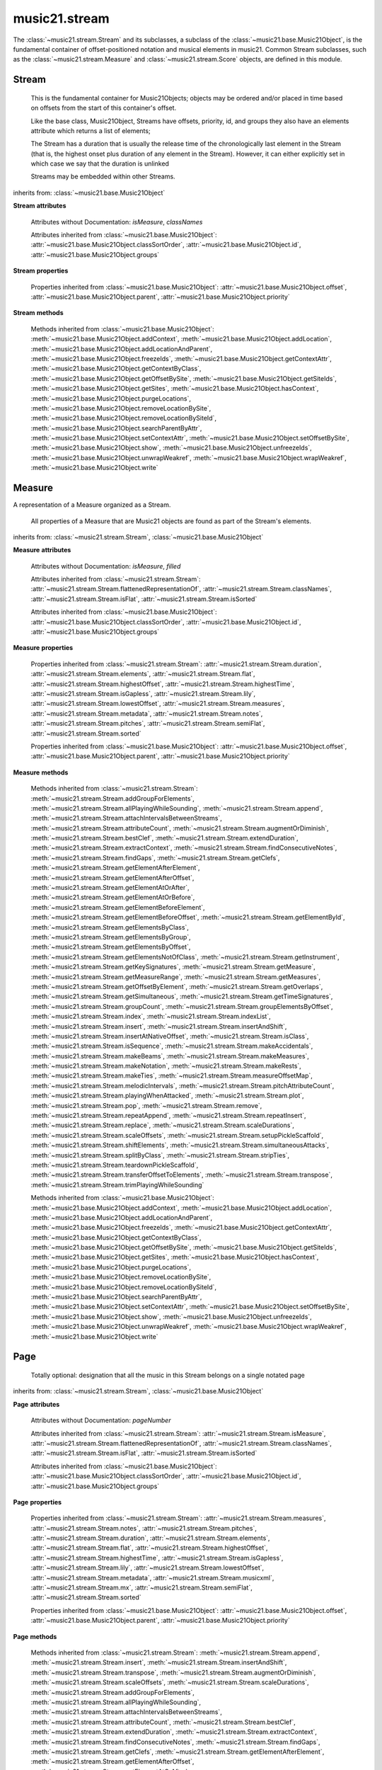.. _moduleStream:

music21.stream
==============

.. WARNING: DO NOT EDIT THIS FILE: AUTOMATICALLY GENERATED

.. module:: music21.stream

The :class:`~music21.stream.Stream` and its subclasses, a subclass of the :class:`~music21.base.Music21Object`, is the fundamental container of offset-positioned notation and musical elements in music21. Common Stream subclasses, such as the :class:`~music21.stream.Measure` and :class:`~music21.stream.Score` objects, are defined in this module. 
 
 


Stream
------

.. class:: Stream(givenElements=None)

    
     This is the fundamental container for Music21Objects; objects may be ordered and/or placed in time based on offsets from the start of this container's offset. 
     
     Like the base class, Music21Object, Streams have offsets, priority, id, and groups
     they also have an elements attribute which returns a list of elements; 
     
     The Stream has a duration that is usually the 
     release time of the chronologically last element in the Stream (that is,
     the highest onset plus duration of any element in the Stream).
     However, it can either explicitly set in which case we say that the
     duration is unlinked
 
     Streams may be embedded within other Streams.
     
 

    
         
         
 

    inherits from: :class:`~music21.base.Music21Object`

    **Stream** **attributes**

        .. attribute:: flattenedRepresentationOf

            When this flat Stream is derived from another non-flat stream, a reference to the source Stream is stored here.
 

        .. attribute:: isFlat

            Boolean describing whether the Stream is flat.
 

        .. attribute:: isSorted

            Boolean describing whether the Stream is sorted or not.
 

        Attributes without Documentation: `isMeasure`, `classNames`

        Attributes inherited from :class:`~music21.base.Music21Object`: :attr:`~music21.base.Music21Object.classSortOrder`, :attr:`~music21.base.Music21Object.id`, :attr:`~music21.base.Music21Object.groups`

    **Stream** **properties**

        .. attribute:: measures

            Return all :class:`~music21.stream.Measure` objects in a Stream()
         
 

        .. attribute:: notes

            
         The notes property of a Stream returns a new Stream object
         that consists only of the notes (including 
         :class:`~music21.note.Note`, 
         :class:`~music21.chord.Chord`, 
         :class:`~music21.note.Rest`, etc.) found 
         in the stream.
 
         >>> from music21 import *
         >>> s1 = Stream()
         >>> k1 = key.KeySignature(0) # key of C
         >>> n1 = note.Note('B')
         >>> c1 = chord.Chord(['A', 'B-'])
         >>> s1.append([k1, n1, c1])
         >>> s1.show('text')
         {0.0} <music21.key.KeySignature of no sharps or flats>
         {0.0} <music21.note.Note B>
         {1.0} <music21.chord.Chord A B->
 
         >>> notes1 = s1.notes
         >>> notes1.show('text')
         {0.0} <music21.note.Note B>
         {1.0} <music21.chord.Chord A B->       
         
 

        .. attribute:: pitches

            
         Return all :class:`~music21.pitch.Pitch` objects found in any 
         element in the Stream as a Python List. Elements such as 
         Streams, and Chords will have their Pitch objects accumulated as 
         well. For that reason, a flat representation may not be required. 
 
         Pitch objects are returned in a List, not a Stream.  This usage
         differs from the notes property, but makes sense since Pitch
         objects are usually durationless.  (That's the main difference
         between them and notes)
 
         >>> from music21 import corpus
         >>> a = corpus.parseWork('bach/bwv324.xml')
         >>> voiceOnePitches = a[0].pitches
         >>> len(voiceOnePitches)
         25
         >>> voiceOnePitches[0:10]
         [B4, D5, B4, B4, B4, B4, C5, B4, A4, A4]
         
         Note that the pitches returned above are 
         objects, not text:
         
         >>> voiceOnePitches[0].octave
         4
         
         Since pitches are found from internal objects,
         flattening the stream is not required:
         
         >>> len(a.pitches)
         104
 
         Pitch objects are also retrieved when stored directly on a Stream.
 
         >>> from music21 import pitch
         >>> pitch1 = pitch.Pitch()
         >>> st1 = Stream()
         >>> st1.append(pitch1)
         >>> foundPitches = st1.pitches
         >>> len(foundPitches)
         1
         >>> foundPitches[0] is pitch1
         True
         
 

        .. attribute:: duration

            
         Returns the total duration of the Stream, from the beginning of the stream until the end of the final element.
         May be set independently by supplying a Duration object.
     
         >>> a = Stream()
         >>> q = note.QuarterNote()
         >>> a.repeatInsert(q, [0,1,2,3])
         >>> a.highestOffset
         3.0
         >>> a.highestTime
         4.0
         >>> a.duration.quarterLength
         4.0
         
         >>> # Advanced usage: overriding the duration
         >>> newDuration = duration.Duration("half")
         >>> newDuration.quarterLength
         2.0
     
         >>> a.duration = newDuration
         >>> a.duration.quarterLength
         2.0
         >>> a.highestTime # unchanged
         4.0
         
 

        .. attribute:: elements

            The low-level storage list of all Streams. Directly getting, setting, and manipulating this list is reserved for advanced usage. 
         
 

        .. attribute:: flat

            Return a new Stream that has all sub-container flattened within.
         
 

        .. attribute:: highestOffset

            Get start time of element with the highest offset in the Stream.
         Note the difference between this property and highestTime
         which gets the end time of the highestOffset
 
         >>> stream1 = Stream()
         >>> for offset in [0, 4, 8]:
         ...     n = note.WholeNote('G#')
         ...     stream1.insert(offset, n)
         >>> stream1.highestOffset
         8.0
         >>> stream1.highestTime
         12.0
         
 

        .. attribute:: highestTime

            
         Returns the maximum of all Element offsets plus their Duration 
         in quarter lengths. This value usually represents the last 
         "release" in the Stream.
 
         Stream.duration is usually equal to the highestTime 
         expressed as a Duration object, but it can be set separately 
         for advanced operations.
 
         Example insert a dotted quarter at positions 0, 1, 2, 3, 4:
 
         >>> n = note.Note('A-')
         >>> n.quarterLength = 3
         >>> p1 = Stream()
         >>> p1.repeatInsert(n, [0, 1, 2, 3, 4])
         >>> p1.highestTime # 4 + 3
         7.0
         
 

        .. attribute:: isGapless

            No documentation.
 

        .. attribute:: lily

            Returns the stream translated into Lilypond format.
 

        .. attribute:: lowestOffset

            
         Get the start time of the Element with the lowest offset in the Stream.        
 
         >>> stream1 = Stream()
         >>> for x in range(3,5):
         ...     n = note.Note('G#')
         ...     stream1.insert(x, n)
         ...
         >>> stream1.lowestOffset
         3.0
         
         If the Stream is empty, then the lowest offset is 0.0:
                 
         >>> stream2 = Stream()
         >>> stream2.lowestOffset
         0.0
 
         
 

        .. attribute:: metadata

            Get or set the :class:`~music21.metadata.Metadata` object found at offset zero for this Stream.
 
         >>> s = Stream()
         >>> s.metadata = metadata.Metadata()
         >>> s.metadata.composer = 'frank'
         >>> s.metadata.composer
         'frank'
         
 

        .. attribute:: musicxml

            Return a complete MusicXML reprsentatoin as a string. 
         
 

        .. attribute:: mx

            Create and return a musicxml Score object. 
 
         >>> n1 = note.Note()
         >>> measure1 = Measure()
         >>> measure1.insert(n1)
         >>> str1 = Stream()
         >>> str1.insert(measure1)
         >>> mxScore = str1.mx
         
 

        .. attribute:: semiFlat

            
         Returns a flat-like Stream representation. Stream sub-classed containers, such as Measure or Part, are retained in the output Stream, but positioned at their relative offset. 
         
 

        .. attribute:: sorted

            
         returns a new Stream where all the elements are sorted according to offset time, then
         priority, then classSortOrder (so that, for instance, a Clef at offset 0 appears before
         a Note at offset 0)
         
         if this stream is not flat, then only the highest elements are sorted.  To sort all,
         run myStream.flat.sorted
         
         For instance, here is an unsorted Stream
         
         >>> from music21 import *
         >>> s = stream.Stream()
         >>> s.insert(1, note.Note("D"))
         >>> s.insert(0, note.Note("C"))
         >>> s.show('text')
         {1.0} <music21.note.Note D>
         {0.0} <music21.note.Note C>
         
         But a sorted version of the Stream puts the C first:
         
         >>> s.sorted.show('text')
         {0.0} <music21.note.Note C>
         {1.0} <music21.note.Note D>
         
         While the original stream remains unsorted:
         
         >>> s.show('text')
         {1.0} <music21.note.Note D>
         {0.0} <music21.note.Note C>
         
 

        Properties inherited from :class:`~music21.base.Music21Object`: :attr:`~music21.base.Music21Object.offset`, :attr:`~music21.base.Music21Object.parent`, :attr:`~music21.base.Music21Object.priority`

    **Stream** **methods**

        .. method:: append(others)

            
         Add Music21Objects (including other Streams) to the Stream 
         (or multiple if passed a list)
         with offset equal to the highestTime (that is the latest "release" of an object), 
         that is, directly after the last element ends. 
 
         if the objects are not Music21Objects, they are wrapped in ElementWrappers
 
         runs fast for multiple addition and will preserve isSorted if True
 
         >>> a = Stream()
         >>> notes = []
         >>> for x in range(0,3):
         ...     n = note.Note('G#')
         ...     n.duration.quarterLength = 3
         ...     notes.append(n)
         >>> a.append(notes[0])
         >>> a.highestOffset, a.highestTime
         (0.0, 3.0)
         >>> a.append(notes[1])
         >>> a.highestOffset, a.highestTime
         (3.0, 6.0)
         >>> a.append(notes[2])
         >>> a.highestOffset, a.highestTime
         (6.0, 9.0)
         >>> notes2 = []
         >>> # since notes are not embedded in Elements here, their offset
         >>> # changes when added to a stream!
         >>> for x in range(0,3):
         ...     n = note.Note("A-")
         ...     n.duration.quarterLength = 3
         ...     n.offset = 0
         ...     notes2.append(n)                
         >>> a.append(notes2) # add em all again
         >>> a.highestOffset, a.highestTime
         (15.0, 18.0)
         >>> a.isSequence()
         True
         
         Add a note that already has an offset set -- does nothing different!
         >>> n3 = note.Note("B-")
         >>> n3.offset = 1
         >>> n3.duration.quarterLength = 3
         >>> a.append(n3)
         >>> a.highestOffset, a.highestTime
         (18.0, 21.0)
         >>> n3.getOffsetBySite(a)
         18.0
         
 

        .. method:: insert(offsetOrItemOrList, itemOrNone=None, ignoreSort=False)

            
         Inserts an item(s) at the given offset(s). 
 
         If `ignoreSort` is True then the inserting does not
         change whether the Stream is sorted or not (much faster if you're going to be inserting dozens
         of items that don't change the sort status)
         
         Has three forms: in the two argument form, inserts an element at the given offset:
         
         >>> st1 = Stream()
         >>> st1.insert(32, note.Note("B-"))
         >>> st1._getHighestOffset()
         32.0
         
         In the single argument form with an object, inserts the element at its stored offset:
         
         >>> n1 = note.Note("C#")
         >>> n1.offset = 30.0
         >>> st1 = Stream()
         >>> st1.insert(n1)
         >>> st2 = Stream()
         >>> st2.insert(40.0, n1)
         >>> n1.getOffsetBySite(st1)
         30.0
         
         In single argument form with a list, the list should contain pairs that alternate
         offsets and items; the method then, obviously, inserts the items
         at the specified offsets:
         
         >>> n1 = note.Note("G")
         >>> n2 = note.Note("F#")
         >>> st3 = Stream()
         >>> st3.insert([1.0, n1, 2.0, n2])
         >>> n1.getOffsetBySite(st3)
         1.0
         >>> n2.getOffsetBySite(st3)
         2.0
         >>> len(st3)
         2
 
 

        .. method:: insertAndShift(offsetOrItemOrList, itemOrNone=None)

            Insert an item at a specified or native offset, and shit any elements found in the Stream to start at the end of the added elements.
 
         This presently does not shift elements that have durations that extend into the lowest insert position.
 
         >>> st1 = Stream()
         >>> st1.insertAndShift(32, note.Note("B-"))
         >>> st1.highestOffset
         32.0
         >>> st1.insertAndShift(32, note.Note("B-"))
         >>> st1.highestOffset
         33.0
         
         In the single argument form with an object, inserts the element at its stored offset:
         
         >>> n1 = note.Note("C#")
         >>> n1.offset = 30.0
         >>> n2 = note.Note("C#")
         >>> n2.offset = 30.0
         >>> st1 = Stream()
         >>> st1.insertAndShift(n1)
         >>> st1.insertAndShift(n2) # should shift offset of n1
         >>> n1.getOffsetBySite(st1)
         31.0
         >>> n2.getOffsetBySite(st1)
         30.0
         >>> st2 = Stream()
         >>> st2.insertAndShift(40.0, n1)
         >>> st2.insertAndShift(40.0, n2)
         >>> n1.getOffsetBySite(st2)
         41.0        
 
         In single argument form with a list, the list should contain pairs that alternate
         offsets and items; the method then, obviously, inserts the items
         at the specified offsets:
         
         >>> n1 = note.Note("G")
         >>> n2 = note.Note("F#")
         >>> st3 = Stream()
         >>> st3.insertAndShift([1.0, n1, 2.0, n2])
         >>> n1.getOffsetBySite(st3)
         1.0
         >>> n2.getOffsetBySite(st3)
         2.0
         >>> len(st3)
         2
         
 

        .. method:: transpose(value, inPlace=False)

            Transpose all Pitches, Notes, and Chords in the 
         Stream by the 
         user-provided value. If the value is an integer, the 
         transposition is treated in half steps. If the value is 
         a string, any Interval string specification can be 
         provided.
 
         returns a new Stream by default, but if the
         optional "inPlace" key is set to True then
         it modifies pitches in place.
 
         >>> aInterval = interval.Interval('d5')
         
         >>> from music21 import corpus
         >>> aStream = corpus.parseWork('bach/bwv324.xml')
         >>> part = aStream[0]
         >>> aStream[0].pitches[:10]
         [B4, D5, B4, B4, B4, B4, C5, B4, A4, A4]
         >>> bStream = aStream[0].flat.transpose('d5')
         >>> bStream.pitches[:10]
         [F5, A-5, F5, F5, F5, F5, G-5, F5, E-5, E-5]
         >>> aStream[0].pitches[:10]
         [B4, D5, B4, B4, B4, B4, C5, B4, A4, A4]
         >>> cStream = bStream.flat.transpose('a4')
         >>> cStream.pitches[:10]
         [B5, D6, B5, B5, B5, B5, C6, B5, A5, A5]
         
         >>> cStream.flat.transpose(aInterval, inPlace=True)
         >>> cStream.pitches[:10]
         [F6, A-6, F6, F6, F6, F6, G-6, F6, E-6, E-6]
         
 

        .. method:: augmentOrDiminish(scalar, inPlace=False)

            Scale this Stream by a provided numerical scalar. A scalar of .5 is half the durations and relative offset positions; a scalar of 2 is twice the durations and relative offset positions.
     
         If `inPlace` is True, the alteration will be made to the calling object. Otherwise, a new Stream is returned. 
 
 
         >>> from music21 import *
         >>> s = stream.Stream()
         >>> n = note.Note()
         >>> s.repeatAppend(n, 10)
         >>> s.highestOffset, s.highestTime  
         (9.0, 10.0)
         >>> s1 = s.augmentOrDiminish(2)
         >>> s1.highestOffset, s1.highestTime
         (18.0, 20.0)
         >>> s1 = s.augmentOrDiminish(.5)
         >>> s1.highestOffset, s1.highestTime
         (4.5, 5.0)
         
 

        .. method:: scaleOffsets(scalar, anchorZero=lowest, anchorZeroRecurse=None, inPlace=True)

            Scale all offsets by a provided scalar. Durations are not altered. 
 
         To augment or diminish a Stream, see the :meth:`~music21.stream.Stream.augmentOrDiminish` method. 
 
         The `anchorZero` parameter determines if and/or where the zero offset is established for the set of offsets in this Stream before processing. Offsets are shifted to make either the lower or upper values the new zero; then offsets are scaled; then the shifts are removed. Accepted values are None (no offset shifting), "lowest", or "highest". 
 
         The `anchorZeroRecurse` parameter determines the anchorZero for all embedded Streams, and Streams embedded within those Streams. If the lowest offset in an embedded Stream is non-zero, setting this value to None will a the space between the start of that Stream and the first element to be scaled. If the lowest offset in an embedded Stream is non-zero, setting this value to 'lowest' will not alter the space between the start of that Stream and the first element to be scaled. 
 
         To shift all the elements in a Stream, see the :meth:`~music21.stream.Stream.shiftElements` method. 
 
         >>> from music21 import note
         >>> n = note.Note()
         >>> n.quarterLength = 2
         >>> s = Stream()
         >>> s.repeatAppend(n, 20)
         
 

        .. method:: scaleDurations(scalar, inPlace=True)

            Scale all durations by a provided scalar. Offsets are not modified.
 
         To augment or diminish a Stream, see the :meth:`~music21.stream.Stream.augmentOrDiminish` method. 
 
         
 

        .. method:: addGroupForElements(group, classFilter=None)

            
         Add the group to the groups attribute of all elements.
         if classFilter is set then only those elements whose objects
         belong to a certain class (or for Streams which are themselves of
         a certain class) are set.
          
         >>> a = Stream()
         >>> a.repeatAppend(note.Note('A-'), 30)
         >>> a.repeatAppend(note.Rest(), 30)
         >>> a.addGroupForElements('flute')
         >>> a[0].groups 
         ['flute']
         >>> a.addGroupForElements('quietTime', note.Rest)
         >>> a[0].groups 
         ['flute']
         >>> a[50].groups
         ['flute', 'quietTime']
         >>> a[1].groups.append('quietTime') # set one note to it
         >>> a[1].step = "B"
         >>> b = a.getElementsByGroup('quietTime')
         >>> len(b)
         31
         >>> c = b.getElementsByClass(note.Note)
         >>> len(c)
         1
         >>> c[0].name
         'B-'
 
         
 

        .. method:: allPlayingWhileSounding(el, elStream=None, requireClass=False)

            Returns a new Stream of elements in this stream that sound at the same time as "el", an element presumably in another Stream.
         
         The offset of this new Stream is set to el's offset, while the offset of elements within the 
         Stream are adjusted relative to their position with respect to the start of el.  Thus, a note 
         that is sounding already when el begins would have a negative offset.  The duration of otherStream is forced
         to be the length of el -- thus a note sustained after el ends may have a release time beyond
         that of the duration of the Stream.
     
         as above, elStream is an optional Stream to look up el's offset in.
         
 
 

        .. method:: attachIntervalsBetweenStreams(cmpStream)

            For each element in self, creates an interval object in the element's
         editorial that is the interval between it and the element in cmpStream that
         is sounding at the moment the element in srcStream is attacked.
 

        .. method:: attributeCount(classFilterList, attrName=quarterLength)

            Return a dictionary of attribute usage for one or more classes provided in a the `classFilterList` list and having the attribute specified by `attrName`.
 
         >>> from music21 import corpus
         >>> a = corpus.parseWork('bach/bwv324.xml')
         >>> a[0].flat.attributeCount(note.Note, 'quarterLength')
         {1.0: 12, 2.0: 11, 4.0: 2}
         
 

        .. method:: bestClef(allowTreble8vb=False)

            Returns the clef that is the best fit for notes and chords found in thisStream.
 
         >>> a = Stream()
         >>> for x in range(30):
         ...    n = note.Note()
         ...    n.midi = random.choice(range(60,72))
         ...    a.insert(n)
         >>> b = a.bestClef()
         >>> b.line
         2
         >>> b.sign
         'G'
 
         >>> c = Stream()
         >>> for x in range(30):
         ...    n = note.Note()
         ...    n.midi = random.choice(range(35,55))
         ...    c.insert(n)
         >>> d = c.bestClef()
         >>> d.line
         4
         >>> d.sign
         'F'
         
 

        .. method:: extendDuration(objName, inPlace=True)

            Given a Stream and an object class name, go through the Stream 
         and find each instance of the desired object. The time between 
         adjacent objects is then assigned to the duration of each object. 
         The last duration of the last object is assigned to extend to the 
         end of the Stream.
 
         If `inPlace` is True, this is done in-place; if `inPlace` is 
         False, this returns a modified deep copy.
         
         >>> import music21.dynamics
         >>> stream1 = Stream()
         >>> n = note.QuarterNote()
         >>> n.duration.quarterLength
         1.0
         >>> stream1.repeatInsert(n, [0, 10, 20, 30, 40])
         >>> dyn = music21.dynamics.Dynamic('ff')
         >>> stream1.insert(15, dyn)
         >>> sort1 = stream1.sorted
         >>> sort1[-1].offset # offset of last element
         40.0
         >>> sort1.duration.quarterLength # total duration
         41.0
         >>> len(sort1)
         6
     
         >>> stream2 = sort1.flat.extendDuration(note.GeneralNote)
         >>> len(stream2)
         6
         >>> stream2[0].duration.quarterLength
         10.0
         >>> stream2[1].duration.quarterLength # all note durs are 10
         10.0
         >>> stream2[-1].duration.quarterLength # or extend to end of stream
         1.0
         >>> stream2.duration.quarterLength
         41.0
         >>> stream2[-1].offset
         40.0
 
 

        .. method:: extractContext(searchElement, before=4.0, after=4.0, maxBefore=None, maxAfter=None)

            Extracts elements around the given element within (before) quarter notes and (after) quarter notes (default 4), and returns a new Stream.
                 
         >>> from music21 import note
         >>> qn = note.QuarterNote()
         >>> qtrStream = Stream()
         >>> qtrStream.repeatInsert(qn, [0, 1, 2, 3, 4, 5])
         >>> hn = note.HalfNote()
         >>> hn.name = "B-"
         >>> qtrStream.append(hn)
         >>> qtrStream.repeatInsert(qn, [8, 9, 10, 11])
         >>> hnStream = qtrStream.extractContext(hn, 1.0, 1.0)
         >>> hnStream._reprText()
         '{5.0} <music21.note.Note C>\n{6.0} <music21.note.Note B->\n{8.0} <music21.note.Note C>'
 
 

        .. method:: findConsecutiveNotes(skipRests=False, skipChords=False, skipUnisons=False, skipOctaves=False, skipGaps=False, getOverlaps=False, noNone=False, **keywords)

            
         Returns a list of consecutive *pitched* Notes in a Stream.  A single "None" is placed in the list 
         at any point there is a discontinuity (such as if there is a rest between two pitches).
         
         
         How to determine consecutive pitches is a little tricky and there are many options.  
 
         skipUnison uses the midi-note value (.ps) to determine unisons, so enharmonic transitions (F# -> Gb) are
         also skipped if skipUnisons is true.  We believe that this is the most common usage.  However, because
         of this, you cannot completely be sure that the x.findConsecutiveNotes() - x.findConsecutiveNotes(skipUnisons = True)
         will give you the number of P1s in the piece, because there could be d2's in there as well.
                 
         See Test.testFindConsecutiveNotes() for usage details.
         
         
 

        .. method:: findGaps()

            
         returns either (1) a Stream containing Elements (that wrap the None object)
         whose offsets and durations are the length of gaps in the Stream
         or (2) None if there are no gaps.
         
         N.B. there may be gaps in the flattened representation of the stream
         but not in the unflattened.  Hence why "isSequence" calls self.flat.isGapless
         
 

        .. method:: getClefs(searchParent=True, searchContext=True)

            Collect all :class:`~music21.clef.Clef` objects in this Stream in a new Stream. Optionally search the parent stream and/or contexts. 
 
         If no Clef objects are defined, get a default using :meth:`~music21.stream.Stream.bestClef`
         
         >>> from music21 import clef
         >>> a = Stream()
         >>> b = clef.AltoClef()
         >>> a.insert(0, b)
         >>> a.repeatInsert(note.Note("C#"), range(10)) 
         >>> c = a.getClefs()
         >>> len(c) == 1
         True
         
 

        .. method:: getElementAfterElement(element, classList=None)

            given an element, get the next element.  If classList is specified, 
         check to make sure that the element is an instance of the class list
         
         >>> st1 = Stream()
         >>> n1 = note.Note()
         >>> n2 = note.Note()
         >>> r3 = note.Rest()
         >>> st1.append([n1, n2, r3])
         >>> t2 = st1.getElementAfterElement(n1)
         >>> t2 is n2
         True
         >>> t3 = st1.getElementAfterElement(t2)
         >>> t3 is r3
         True
         >>> t4 = st1.getElementAfterElement(t3)
         >>> t4
         
         >>> st1.getElementAfterElement("hi")
         Traceback (most recent call last):
         StreamException: ...
         >>> t5 = st1.getElementAfterElement(n1, [note.Rest])
         >>> t5 is r3
         True
         >>> t6 = st1.getElementAfterElement(n1, [note.Rest, note.Note])
         >>> t6 is n2
         True
         
 

        .. method:: getElementAfterOffset(offset, classList=None)

            Get element after a provided offset
 
 

        .. method:: getElementAtOrAfter(offset, classList=None)

            Given an offset, find the element at this offset, or with the offset
         greater than and nearest to.
 
 

        .. method:: getElementAtOrBefore(offset, classList=None)

            Given an offset, find the element at this offset, or with the offset
         less than and nearest to.
 
         Return one element or None if no elements are at or preceded by this 
         offset. 
 
         >>> a = Stream()
 
         >>> x = music21.Music21Object()
         >>> x.id = 'x'
         >>> y = music21.Music21Object()
         >>> y.id = 'y'
         >>> z = music21.Music21Object()
         >>> z.id = 'z'
 
         >>> a.insert(20, x)
         >>> a.insert(10, y)
         >>> a.insert( 0, z)
 
         >>> b = a.getElementAtOrBefore(21)
         >>> b.offset, b.id
         (20.0, 'x')
 
         >>> b = a.getElementAtOrBefore(19)
         >>> b.offset, b.id
         (10.0, 'y')
 
         >>> b = a.getElementAtOrBefore(0)
         >>> b.offset, b.id
         (0.0, 'z')
         >>> b = a.getElementAtOrBefore(0.1)
         >>> b.offset, b.id
         (0.0, 'z')
         >>> c = a.getElementAtOrBefore(0.1, [music21.Music21Object])
         >>> c.offset, c.id
         (0.0, 'z')
 
 
 

        .. method:: getElementBeforeElement(element, classList=None)

            given an element, get the element before
 
 

        .. method:: getElementBeforeOffset(offset, classList=None)

            Get element before a provided offset
 
 

        .. method:: getElementById(id, classFilter=None)

            Returns the first encountered element for a given id. Return None
         if no match
 
         >>> e = 'test'
         >>> a = Stream()
         >>> a.insert(0, music21.ElementWrapper(e))
         >>> a[0].id = 'green'
         >>> None == a.getElementById(3)
         True
         >>> a.getElementById('green').id
         'green'
         
 

        .. method:: getElementsByClass(classFilterList)

            Return a list of all Elements that match one or more classes in the `classFilterList`. A single class can be provided to the `classFilterList` parameter.
         
         >>> a = Stream()
         >>> a.repeatInsert(note.Rest(), range(10))
         >>> for x in range(4):
         ...     n = note.Note('G#')
         ...     n.offset = x * 3
         ...     a.insert(n)
         >>> found = a.getElementsByClass(note.Note)
         >>> len(found)
         4
         >>> found[0].pitch.accidental.name
         'sharp'
         >>> b = Stream()
         >>> b.repeatInsert(note.Rest(), range(15))
         >>> a.insert(b)
         >>> # here, it gets elements from within a stream
         >>> # this probably should not do this, as it is one layer lower
         >>> found = a.getElementsByClass(note.Rest)
         >>> len(found)
         10
         >>> found = a.flat.getElementsByClass(note.Rest)
         >>> len(found)
         25
         
 

        .. method:: getElementsByGroup(groupFilterList)

                    
         >>> from music21 import note
         >>> n1 = note.Note("C")
         >>> n1.groups.append('trombone')
         >>> n2 = note.Note("D")
         >>> n2.groups.append('trombone')
         >>> n2.groups.append('tuba')
         >>> n3 = note.Note("E")
         >>> n3.groups.append('tuba')
         >>> s1 = Stream()
         >>> s1.append(n1)
         >>> s1.append(n2)
         >>> s1.append(n3)
         >>> tboneSubStream = s1.getElementsByGroup("trombone")
         >>> for thisNote in tboneSubStream:
         ...     print(thisNote.name)
         C
         D
         >>> tubaSubStream = s1.getElementsByGroup("tuba")
         >>> for thisNote in tubaSubStream:
         ...     print(thisNote.name)
         D
         E
 
 

        .. method:: getElementsByOffset(offsetStart, offsetEnd=None, includeEndBoundary=True, mustFinishInSpan=False, mustBeginInSpan=True)

            Return a Stream of all Elements that are found at a certain offset or within a certain offset time range, specified as start and stop values.
 
         If mustFinishInSpan is True than an event that begins between offsetStart and offsetEnd but which ends after offsetEnd will not be included.  For instance, a half note at offset 2.0 will be found in.
 
         The includeEndBoundary option determines if an element begun just at offsetEnd should be included.  Setting includeEndBoundary to False at the same time as mustFinishInSpan is set to True is probably NOT what you ever want to do.
         
         Setting mustBeginInSpan to False is a good way of finding 
         
 
 

            .. image:: images/getElementsByOffset.* 
                :width: 600
 
         >>> st1 = Stream()
         >>> n0 = note.Note("C")
         >>> n0.duration.type = "half"
         >>> n0.offset = 0
         >>> st1.insert(n0)
         >>> n2 = note.Note("D")
         >>> n2.duration.type = "half"
         >>> n2.offset = 2
         >>> st1.insert(n2)
         >>> out1 = st1.getElementsByOffset(2)
         >>> len(out1)
         1
         >>> out1[0].step
         'D'
         >>> out2 = st1.getElementsByOffset(1, 3)
         >>> len(out2)
         1
         >>> out2[0].step
         'D'
         >>> out3 = st1.getElementsByOffset(1, 3, mustFinishInSpan = True)
         >>> len(out3)
         0
         >>> out4 = st1.getElementsByOffset(1, 2)
         >>> len(out4)
         1
         >>> out4[0].step
         'D'
         >>> out5 = st1.getElementsByOffset(1, 2, includeEndBoundary = False)
         >>> len(out5)
         0        
         >>> out6 = st1.getElementsByOffset(1, 2, includeEndBoundary = False, mustBeginInSpan = False)
         >>> len(out6)
         1
         >>> out6[0].step
         'C'
         >>> out7 = st1.getElementsByOffset(1, 3, mustBeginInSpan = False)
         >>> len(out7)
         2
         >>> [el.step for el in out7]
         ['C', 'D']
         >>> a = Stream()
         >>> n = note.Note('G')
         >>> n.quarterLength = .5
         >>> a.repeatInsert(n, range(8))
         >>> b = Stream()
         >>> b.repeatInsert(a, [0, 3, 6])
         >>> c = b.getElementsByOffset(2,6.9)
         >>> len(c)
         2
         >>> c = b.flat.getElementsByOffset(2,6.9)
         >>> len(c)
         10
         
 

        .. method:: getElementsNotOfClass(classFilterList)

            Return a list of all Elements that do not match the one or more classes in the `classFilterList`. A single class can be provided to the `classFilterList` parameter.
         
         >>> a = Stream()
         >>> a.repeatInsert(note.Rest(), range(10))
         >>> for x in range(4):
         ...     n = note.Note('G#')
         ...     n.offset = x * 3
         ...     a.insert(n)
         >>> found = a.getElementsNotOfClass(note.Note)
         >>> len(found)
         10
 
         >>> b = Stream()
         >>> b.repeatInsert(note.Rest(), range(15))
         >>> a.insert(b)
         >>> # here, it gets elements from within a stream
         >>> # this probably should not do this, as it is one layer lower
         >>> found = a.flat.getElementsNotOfClass(note.Rest)
         >>> len(found)
         4
         >>> found = a.flat.getElementsNotOfClass(note.Note)
         >>> len(found)
         25
         
 

        .. method:: getInstrument(searchParent=True)

            Search this stream or parent streams for :class:`~music21.instrument.Instrument` objects, otherwise 
         return a default
 
         >>> a = Stream()
         >>> b = a.getInstrument()
         
 

        .. method:: getKeySignatures(searchParent=True, searchContext=True)

            Collect all :class:`~music21.key.KeySignature` objects in this Stream in a new Stream. Optionally search the parent stream and/or contexts. 
 
         If no KeySignature objects are defined, returns an empty Stream 
         
         >>> from music21 import clef
         >>> a = Stream()
         >>> b = key.KeySignature(3)
         >>> a.insert(0, b)
         >>> a.repeatInsert(note.Note("C#"), range(10)) 
         >>> c = a.getKeySignatures()
         >>> len(c) == 1
         True
         
 

        .. method:: getMeasure(measureNumber, collect=[<class 'music21.clef.Clef'>, <class 'music21.meter.TimeSignature'>, <class 'music21.instrument.Instrument'>, <class 'music21.key.KeySignature'>])

            Given a measure number, return a single :class:`~music21.stream.Measure` object if the Measure number exists, otherwise return None.
 
         This method is distinguished from :meth:`~music21.stream.Stream.getMeasureRange` in that this method returns a single Measure object, not a Stream containing one or more Measure objects.
 
         >>> from music21 import corpus
         >>> a = corpus.parseWork('bach/bwv324.xml')
         >>> a[0].getMeasure(3)
         <music21.stream.Measure 3 offset=0.0>
         
 

        .. method:: getMeasureRange(numberStart, numberEnd, collect=[<class 'music21.clef.Clef'>, <class 'music21.meter.TimeSignature'>, <class 'music21.instrument.Instrument'>, <class 'music21.key.KeySignature'>])

            Get a region of Measures based on a start and end Measure number, were the boundary numbers are both included. That is, a request for measures 4 through 10 will return 7 Measures, numbers 4 through 10.
 
         Additionally, any number of associated classes can be gathered as well. Associated classes are the last found class relevant to this Stream or Part.  
 
         >>> from music21 import corpus
         >>> a = corpus.parseWork('bach/bwv324.xml')
         >>> b = a[0].getMeasureRange(4,6)
         >>> len(b)
         3
 
 

        .. method:: getMeasures()

            Return all :class:`~music21.stream.Measure` objects in a Stream()
         
 

        .. method:: getOffsetByElement(obj)

            Given an object, return the offset of that object in the context of
         this Stream. This method can be called on a flat representation to return the ultimate position of a nested structure. 
 
         >>> n1 = note.Note('A')
         >>> n2 = note.Note('B')
 
         >>> s1 = Stream()
         >>> s1.insert(10, n1)
         >>> s1.insert(100, n2)
 
         >>> s2 = Stream()
         >>> s2.insert(10, s1)
 
         >>> s2.flat.getOffsetBySite(n1) # this will not work
         Traceback (most recent call last):
         KeyError: ...
 
         >>> s2.flat.getOffsetByElement(n1)
         20.0
         >>> s2.flat.getOffsetByElement(n2)
         110.0
         
 

        .. method:: getOverlaps(includeDurationless=True, includeEndBoundary=False)

            
         Find any elements that overlap. Overlaping might include elements
         that have no duration but that are simultaneous. 
         Whether elements with None durations are included is determined by includeDurationless.
         
         CHRIS: What does this return? and how can someone use this?
         
         This example demonstrates end-joing overlaps: there are four quarter notes each
         following each other. Whether or not these count as overlaps
         is determined by the includeEndBoundary parameter. 
 
         >>> a = Stream()
         >>> for x in range(4):
         ...     n = note.Note('G#')
         ...     n.duration = duration.Duration('quarter')
         ...     n.offset = x * 1
         ...     a.insert(n)
         ...
         >>> d = a.getOverlaps(True, False) 
         >>> len(d)
         0
         >>> d = a.getOverlaps(True, True) # including coincident boundaries
         >>> len(d)
         1
         >>> len(d[0])
         4
         >>> a = Stream()
         >>> for x in [0,0,0,0,13,13,13]:
         ...     n = note.Note('G#')
         ...     n.duration = duration.Duration('half')
         ...     n.offset = x
         ...     a.insert(n)
         ...
         >>> d = a.getOverlaps() 
         >>> len(d[0])
         4
         >>> len(d[13])
         3
         >>> a = Stream()
         >>> for x in [0,0,0,0,3,3,3]:
         ...     n = note.Note('G#')
         ...     n.duration = duration.Duration('whole')
         ...     n.offset = x
         ...     a.insert(n)
         ...
         >>> # default is to not include coincident boundaries
         >>> d = a.getOverlaps() 
         >>> len(d[0])
         7
         
 

        .. method:: getSimultaneous(includeDurationless=True)

            Find and return any elements that start at the same time. 
         >>> stream1 = Stream()
         >>> for x in range(4):
         ...     n = note.Note('G#')
         ...     n.offset = x * 0
         ...     stream1.insert(n)
         ...
         >>> b = stream1.getSimultaneous()
         >>> len(b[0]) == 4
         True
         >>> stream2 = Stream()
         >>> for x in range(4):
         ...     n = note.Note('G#')
         ...     n.offset = x * 3
         ...     stream2.insert(n)
         ...
         >>> d = stream2.getSimultaneous()
         >>> len(d) == 0
         True
         
 

        .. method:: getTimeSignatures(searchContext=True, returnDefault=True, sortByCreationTime=True)

            Collect all :class:`~music21.meter.TimeSignature` objects in this stream.
         If no TimeSignature objects are defined, get a default
         
         >>> a = Stream()
         >>> b = meter.TimeSignature('3/4')
         >>> a.insert(b)
         >>> a.repeatInsert(note.Note("C#"), range(10)) 
         >>> c = a.getTimeSignatures()
         >>> len(c) == 1
         True
         
 

        .. method:: groupCount()

            Get a dictionary for each groupId and the count of instances.
 
         >>> a = Stream()
         >>> n = note.Note()
         >>> a.repeatAppend(n, 30)
         >>> a.addGroupForElements('P1')
         >>> a.groupCount()
         {'P1': 30}
         >>> a[12].groups.append('green')
         >>> a.groupCount()
         {'P1': 30, 'green': 1}
         
 

        .. method:: groupElementsByOffset(returnDict=False)

            
         returns a List of lists in which each entry in the
         main list is a list of elements occurring at the same time.
         list is ordered by offset (since we need to sort the list
         anyhow in order to group the elements), so there is
         no need to call stream.sorted before running this,
         but it can't hurt.
         
         it is DEFINITELY a feature that this method does not
         find elements within substreams that have the same
         absolute offset.  See Score.lily for how this is
         useful.  For the other behavior, call Stream.flat first.
         
 

        .. method:: index(obj)

            Return the first matched index for the specified object.
 
         >>> a = Stream()
         >>> fSharp = note.Note("F#")
         >>> a.repeatInsert(note.Note("A#"), range(10))
         >>> a.append(fSharp)
         >>> a.index(fSharp)
         10
         
 

        .. method:: indexList(obj, firstMatchOnly=False)

            Return a list of one or more index values where the supplied object is found on this Stream's `elements` list. 
 
         To just return the first matched index, set `firstMatchOnly` to True.
 
         No matches are found, an empty list is returned.
 
         >>> s = Stream()
         >>> n1 = note.Note('g')
         >>> n2 = note.Note('g#')
 
         >>> s.insert(0, n1)
         >>> s.insert(5, n2)
         >>> len(s)
         2
         >>> s.indexList(n1)
         [0]
         >>> s.indexList(n2)
         [1]
 
         
 

        .. method:: insertAtNativeOffset(item)

            Inserts an item at the offset that was defined before the item was inserted into a Stream.
 
         That is item.getOffsetBySite(None); in fact, the entire code is self.insert(item.getOffsetBySite(None), item)
 
         >>> n1 = note.Note("F-")
         >>> n1.offset = 20.0
         >>> stream1 = Stream()
         >>> stream1.append(n1)
         >>> n1.getOffsetBySite(stream1)
         0.0
         >>> n1.offset
         0.0
         >>> stream2 = Stream()
         >>> stream2.insertAtNativeOffset(n1)
         >>> stream2[0].offset
         20.0
         >>> n1.getOffsetBySite(stream2)
         20.0
         
 

        .. method:: isClass(className)

            Returns true if the Stream or Stream Subclass is a particular class or subclasses that class.
 
         Used by getElementsByClass in Stream
 
         >>> a = Stream()
         >>> a.isClass(note.Note)
         False
         >>> a.isClass(Stream)
         True
         >>> b = Measure()
         >>> b.isClass(Measure)
         True
         >>> b.isClass(Stream)
         True
         
 

        .. method:: isSequence(includeDurationless=True, includeEndBoundary=False)

            A stream is a sequence if it has no overlaps.
 
         >>> a = Stream()
         >>> for x in [0,0,0,0,3,3,3]:
         ...     n = note.Note('G#')
         ...     n.duration = duration.Duration('whole')
         ...     n.offset = x * 1
         ...     a.insert(n)
         ...
         >>> a.isSequence()
         False
 
 

        .. method:: makeAccidentals(pitchPast=None, useKeySignature=True, alteredPitches=None, cautionaryPitchClass=True, cautionaryAll=False, inPlace=True, overrideStatus=False, cautionaryNotImmediateRepeat=True)

            A method to set and provide accidentals given varous conditions and contexts.
 
         If `useKeySignature` is True, a :class:`~music21.key.KeySignature` will be searched for in this Stream or this Stream's defined contexts. An alternative KeySignature can be supplied with this object and used for temporary pitch processing. 
 
         If `alteredPitches` is a list of modified pitches (Pitches with Accidentals) that can be directly supplied to Accidental processing. These are the same values obtained from a :class:`music21.key.KeySignature` object using the :attr:`~music21.key.KeySignature.alteredPitches` property. 
 
         If `cautionaryPitchClass` is True, comparisons to past accidentals are made regardless of register. That is, if a past sharp is found two octaves above a present natural, a natural sign is still displayed. 
 
         If `cautionaryAll` is True, all accidentals are shown.
 
         If `overrideStatus` is True, this method will ignore any current `displayStatus` stetting found on the Accidental. By default this does not happen. If `displayStatus` is set to None, the Accidental's `displayStatus` is set. 
 
         If `cautionaryNotImmediateRepeat` is True, cautionary accidentals will be displayed for an altered pitch even if that pitch had already been displayed as altered. 
 
         The :meth:`~music21.pitch.Pitch.updateAccidentalDisplay` method is used to determine if an accidental is necessary.
 
         This will assume that the complete Stream is the context of evaluation. For smaller context ranges, call this on Measure objects. 
 
         If `inPlace` is True, this is done in-place; if `inPlace` is False, this returns a modified deep copy.
 
         
 

        .. method:: makeBeams(inPlace=True)

            Return a new measure with beams applied to all notes. 
 
         In the process of making Beams, this method also updates tuplet types. This is destructive and thus changes an attribute of Durations in Notes.
 
         If `inPlace` is True, this is done in-place; if `inPlace` is False, this returns a modified deep copy.
 
         >>> aMeasure = Measure()
         >>> aMeasure.timeSignature = meter.TimeSignature('4/4')
         >>> aNote = note.Note()
         >>> aNote.quarterLength = .25
         >>> aMeasure.repeatAppend(aNote,16)
         >>> bMeasure = aMeasure.makeBeams()
 
 

        .. method:: makeMeasures(meterStream=None, refStreamOrTimeRange=None, inPlace=False)

            Take a stream and partition all elements into measures based on 
         one or more TimeSignature defined within the stream. If no TimeSignatures are defined, a default is used.
 
         This always creates a new stream with Measures, though objects are not
         copied from self stream. 
     
         If `meterStream` is provided, this is used to establish a sequence of :class:`~music21.meter.TimeSignature` objects, instead of any 
         found in the Stream. Alternatively, a TimeSignature object can be provided. 
     
         If `refStreamOrTimeRange` is provided, this is used to provide minimum and maximum offset values, necessary to fill empty rests and similar.
 
         If `inPlace` is True, this is done in-place; if `inPlace` is False, this returns a modified deep copy.
         
         >>> sSrc = Stream()
         >>> sSrc.repeatAppend(note.Rest(), 3)
         >>> sMeasures = sSrc.makeMeasures()
         >>> len(sMeasures.measures)
         1
         >>> sMeasures[0].timeSignature
         <music21.meter.TimeSignature 4/4>
 
         >>> sSrc.insert(0.0, meter.TimeSignature('3/4'))
         >>> sMeasures = sSrc.makeMeasures()
         >>> sMeasures[0].timeSignature
         <music21.meter.TimeSignature 3/4>
             
         >>> sSrc = Stream()
         >>> n = note.Note()
         >>> sSrc.repeatAppend(n, 10)
         >>> sSrc.repeatInsert(n, [x+.5 for x in range(10)])
         >>> sMeasures = sSrc.makeMeasures()
         >>> len(sMeasures.measures)
         3
         >>> sMeasures[0].timeSignature
         <music21.meter.TimeSignature 4/4>
         
 

        .. method:: makeNotation(meterStream=None, refStreamOrTimeRange=None, inPlace=False)

            This method calls a sequence of Stream methods on this Stream to prepare notation, including creating Measures if necessary, creating ties, beams, and accidentals.
 
         If `inPlace` is True, this is done in-place; if `inPlace` is False, this returns a modified deep copy.
 
         >>> from music21 import stream, note
         >>> s = stream.Stream()
         >>> n = note.Note('g')
         >>> n.quarterLength = 1.5
         >>> s.repeatAppend(n, 10)
         >>> sMeasures = s.makeNotation()
         >>> len(sMeasures.measures)
         4
         
 

        .. method:: makeRests(refStreamOrTimeRange=None, inPlace=True)

            
         Given a Stream with an offset not equal to zero, 
         fill with one Rest preeceding this offset. 
     
         If `refStreamOrTimeRange` is provided as a Stream, this 
         Stream is used to get min and max offsets. If a list is provided, 
         the list assumed to provide minimum and maximum offsets. Rests will 
         be added to fill all time defined within refStream.
 
         If `inPlace` is True, this is done in-place; if `inPlace` is False, 
         this returns a modified deepcopy.
         
         >>> a = Stream()
         >>> a.insert(20, note.Note())
         >>> len(a)
         1
         >>> a.lowestOffset
         20.0
         >>> b = a.makeRests()
         >>> len(b)
         2
         >>> b.lowestOffset
         0.0
 
 

        .. method:: makeTies(meterStream=None, inPlace=True, displayTiedAccidentals=False)

            Given a stream containing measures, examine each element in the stream 
         if the elements duration extends beyond the measures bound, create a tied  entity.
     
         If `inPlace` is True, this is done in-place; if `inPlace` is False, this returns a modified deep copy.
                 
         >>> d = Stream()
         >>> n = note.Note()
         >>> n.quarterLength = 12
         >>> d.repeatAppend(n, 10)
         >>> d.repeatInsert(n, [x+.5 for x in range(10)])
         >>> x = d.makeMeasures()
         >>> x = x.makeTies()
     
 

        .. method:: measureOffsetMap(classFilterList=None)

            If this Stream contains Measures, provide a dictionary where keys are offsets and values are a list of references to one or more Measures that start at that offset. The offset values is always in the frame of the calling Stream (self).
 
         The `classFilterList` argument can be a list of classes used to find Measures. A default of None uses Measure. 
 
         >>> from music21 import corpus
         >>> a = corpus.parseWork('bach/bwv324.xml')
         >>> sorted(a[0].measureOffsetMap().keys())
         [0.0, 4.0, 8.0, 12.0, 16.0, 20.0, 24.0, 34.0, 38.0]
 
 

        .. method:: melodicIntervals(*skipArgs, **skipKeywords)

            Returns a Stream of :class:`~music21.interval.Interval` objects between Notes (and by default, Chords) that follow each other in a stream.
         the offset of the Interval is the offset of the beginning of the interval (if two notes are adjacent, 
         then it is equal to the offset of the second note)
         
         See Stream.findConsecutiveNotes for a discussion of what consecutive notes mean, and which keywords are allowed.
         
         The interval between a Note and a Chord (or between two chords) is the interval between pitches[0]. For more complex interval calculations, run findConsecutiveNotes and then use notesToInterval.
                 
         Returns None of there are not at least two elements found by findConsecutiveNotes.
 
         See Test.testMelodicIntervals() for usage details.
 
 

        .. method:: pitchAttributeCount(pitchAttr=name)

            Return a dictionary of pitch class usage (count) by selecting an attribute of the Pitch object. 
 
         >>> from music21 import corpus
         >>> a = corpus.parseWork('bach/bwv324.xml')
         >>> a.pitchAttributeCount('pitchClass')
         {0: 3, 2: 25, 3: 3, 4: 14, 6: 15, 7: 13, 9: 17, 11: 14}
         >>> a.pitchAttributeCount('name')
         {u'A': 17, u'C': 3, u'B': 14, u'E': 14, u'D': 25, u'G': 13, u'D#': 3, u'F#': 15}
         >>> a.pitchAttributeCount('nameWithOctave')
         {u'E3': 4, u'G4': 2, u'F#4': 2, u'A2': 2, u'E2': 1, u'G2': 1, u'D3': 9, u'D#3': 1, u'B4': 7, u'A3': 5, u'F#3': 13, u'A4': 10, u'B2': 3, u'B3': 4, u'C3': 2, u'E4': 9, u'D4': 14, u'D5': 2, u'D#4': 2, u'C5': 1, u'G3': 10}
         
 

        .. method:: playingWhenAttacked(el, elStream=None)

            Given an element (from another Stream) returns the single element in this Stream that is sounding while the given element starts. 
         
         If there are multiple elements sounding at the moment it is attacked, the method
         returns the first element of the same class as this element, if any. If no element
         is of the same class, then the first element encountered is returned.  
         For more complex usages, use allPlayingWhileSounding.
     
         Returns None if no elements fit the bill.
     
         The optional elStream is the stream in which el is found. If provided, el's offset
         in that Stream is used.  Otherwise, the current offset in el is used.  It is just
         in case you are paranoid that el.offset might not be what you want.
         
         >>> n1 = note.Note("G#")
         >>> n2 = note.Note("D#")
         >>> s1 = Stream()
         >>> s1.insert(20.0, n1)
         >>> s1.insert(21.0, n2)
         
         >>> n3 = note.Note("C#")
         >>> s2 = Stream()
         >>> s2.insert(20.0, n3)
         
         >>> s1.playingWhenAttacked(n3).name
         'G#'
         >>> n3._definedContexts.setOffsetBySite(s2, 20.5)
         >>> s1.playingWhenAttacked(n3).name
         'G#'
         >>> n3._definedContexts.setOffsetBySite(s2, 21.0)
         >>> n3.offset
         21.0
         >>> s1.playingWhenAttacked(n3).name
         'D#'
 
         # optionally, specify the site to get the offset from
         >>> n3._definedContexts.setOffsetBySite(None, 100)
         >>> n3.parent = None
         >>> s1.playingWhenAttacked(n3)
         <BLANKLINE>
         >>> s1.playingWhenAttacked(n3, s2).name
         'D#'
         
 

        .. method:: plot(*args, **keywords)

            Given a method and keyword configuration arguments, create and display a plot.
 
         Note: plots requires matplotib to be installed.
     
         Plot method can be specified as a second argument or by the `method` keyword. Available plots include the following Plot classes:
     
         :class:`~music21.graph.PlotHistogramPitchSpace`
         :class:`~music21.graph.PlotHistogramPitchClass`
         :class:`~music21.graph.PlotHistogramQuarterLength`
     
         :class:`~music21.graph.PlotScatterPitchSpaceQuarterLength`
         :class:`~music21.graph.PlotScatterPitchClassQuarterLength`
         :class:`~graph.PlotScatterPitchClassOffset`
     
         :class:`~music21.graph.PlotHorizontalBarPitchSpaceOffset`
         :class:`~music21.graph.PlotHorizontalBarPitchClassOffset`
     
         :class:`~music21.graph.PlotScatterWeightedPitchSpaceQuarterLength`
         :class:`~music21.graph.PlotScatterWeigthedPitchClassQuarterLength`
 
         :class:`~music21.graph.Plot3DBarsPitchSpaceQuarterLength`
 
         >>> a = Stream()
         >>> n = note.Note()
         >>> a.append(n)
         >>> a.plot('PlotHorizontalBarPitchSpaceOffset', doneAction=None)
         
 

        .. method:: pop(index)

            Return and remove the object found at the user-specified index value. Index values are those found in `elements` and are not necessary offset order. 
 
         >>> a = Stream()
         >>> a.repeatInsert(note.Note("C"), range(10))
         >>> junk = a.pop(0)
         >>> len(a)
         9
         
 

        .. method:: remove(target, firstMatchOnly=True)

            Remove an object from this Stream. Additionally, this Stream is removed from the object's sites in :class:`~music21.base.DefinedContexts`.
 
         By default, only the first match is removed. This can be adjusted with the `firstMatchOnly` parameters. 
 
         >>> s = Stream()
         >>> n1 = note.Note('g')
         >>> n2 = note.Note('g#')
         >>> s.insert(10, n1)
         >>> s.insert(5, n2)
         >>> s.remove(n1)
         >>> len(s)
         1
         
 

        .. method:: repeatAppend(item, numberOfTimes)

            
         Given an object and a number, run append that many times on a deepcopy of the object.
         numberOfTimes should of course be a positive integer.
         
         >>> a = Stream()
         >>> n = note.Note()
         >>> n.duration.type = "whole"
         >>> a.repeatAppend(n, 10)
         >>> a.duration.quarterLength
         40.0
         >>> a[9].offset
         36.0
         
 

        .. method:: repeatInsert(item, offsets)

            Given an object, create many DEEPcopies at the positions specified by 
         the offset list:
 
         >>> a = Stream()
         >>> n = note.Note('G-')
         >>> n.quarterLength = 1
         
         >>> a.repeatInsert(n, [0, 2, 3, 4, 4.5, 5, 6, 7, 8, 9, 10, 11, 12])
         >>> len(a)
         13
         >>> a[10].offset
         10.0
         
 

        .. method:: replace(target, replacement, firstMatchOnly=False, allTargetSites=True)

            Given a `target` object, replace all references of that object with 
         references to the supplied `replacement` object.
 
         If `allTargetSites` is True (as it is by default), all sites that 
         have a reference for the replacement will be similarly changed. 
         This is useful altering both a flat and nested representation.         
         
 

        .. method:: setupPickleScaffold()

            Prepare this stream and all of its contents for pickling.
 
         >>> a = Stream()
         >>> n = note.Note()
         >>> n.duration.type = "whole"
         >>> a.repeatAppend(n, 10)
         >>> a.setupPickleScaffold()
         
 

        .. method:: shiftElements(offset, classFilterList=None)

            Add offset value to every offset of contained Elements.
 
         >>> a = Stream()
         >>> a.repeatInsert(note.Note("C"), range(0,10))
         >>> a.shiftElements(30)
         >>> a.lowestOffset
         30.0
         >>> a.shiftElements(-10)
         >>> a.lowestOffset
         20.0
         
 

        .. method:: simultaneousAttacks(stream2)

            
         returns an ordered list of offsets where elements are started (attacked) in both
         stream1 and stream2.
     
         >>> st1 = Stream()
         >>> st2 = Stream()
         >>> n11 = note.Note()
         >>> n12 = note.Note()
         >>> n21 = note.Note()
         >>> n22 = note.Note()
         
         >>> st1.insert(10, n11)
         >>> st2.insert(10, n21)
         
         >>> st1.insert(20, n12)
         >>> st2.insert(20.5, n22)
         
         >>> simultaneous = st1.simultaneousAttacks(st2)
         >>> simultaneous
         [10.0]
         
 

        .. method:: splitByClass(objName, fx)

            Given a stream, get all objects specified by objName and then form
         two new streams.  Fx should be a lambda or other function on elements.
         All elements where fx returns True go in the first stream.
         All other elements are put in the second stream.
         
         >>> stream1 = Stream()
         >>> for x in range(30,81):
         ...     n = note.Note()
         ...     n.offset = x
         ...     n.midi = x
         ...     stream1.insert(n)
         >>> fx = lambda n: n.midi > 60
         >>> b, c = stream1.splitByClass(note.Note, fx)
         >>> len(b)
         20
         >>> len(c)
         31
         
 

        .. method:: stripTies(inPlace=False, matchByPitch=False)

            Find all notes that are tied; remove all tied notes, then make the first of the tied notes have a duration equal to that of all tied 
         constituents. Lastly, remove the formerly-tied notes.
 
         Presently, this only returns Note objects; Measures and other structures are stripped from the Stream. 
 
         Presently, this only works if tied notes are sequentual; ultimately
         this will need to look at .to and .from attributes (if they exist)
 
         In some cases (under makeMeasures()) a continuation note will not have a 
         Tie object with a stop attribute set. In that case, we need to look
         for sequential notes with matching pitches. The matchByPitch option can 
         be used to use this technique. 
 
         >>> a = Stream()
         >>> n = note.Note()
         >>> n.quarterLength = 6
         >>> a.append(n)
         >>> m = a.makeMeasures()
         >>> m = m.makeTies()
         >>> len(m.flat.notes)
         2
         >>> m = m.stripTies()
         >>> len(m.flat.notes)
         1
         >>> 
         
 

        .. method:: teardownPickleScaffold()

            After rebuilding this stream from pickled storage, prepare this as a normal Stream.
 
         >>> a = Stream()
         >>> n = note.Note()
         >>> n.duration.type = "whole"
         >>> a.repeatAppend(n, 10)
         >>> a.setupPickleScaffold()
         >>> a.teardownPickleScaffold()
         
 

        .. method:: transferOffsetToElements()

            Transfer the offset of this stream to all internal elements; then set
         the offset of this stream to zero.
 
         >>> a = Stream()
         >>> a.repeatInsert(note.Note("C"), range(0,10))
         >>> a.offset = 30
         >>> a.transferOffsetToElements()
         >>> a.lowestOffset
         30.0
         >>> a.offset
         0.0
         >>> a.offset = 20
         >>> a.transferOffsetToElements()        
         >>> a.lowestOffset
         50.0
         
 

        .. method:: trimPlayingWhileSounding(el, elStream=None, requireClass=False, padStream=False)

            
         Returns a Stream of deepcopies of elements in otherStream that sound at the same time as`el. but
         with any element that was sounding when el. begins trimmed to begin with el. and any element 
         sounding when el ends trimmed to end with el.
         
         if padStream is set to true then empty space at the beginning and end is filled with a generic
         Music21Object, so that no matter what otherStream is the same length as el.
         
         Otherwise is the same as allPlayingWhileSounding -- but because these elements are deepcopies,
         the difference might bite you if you're not careful.
         
         Note that you can make el an empty stream of offset X and duration Y to extract exactly
         that much information from otherStream.  
     
 
 

        Methods inherited from :class:`~music21.base.Music21Object`: :meth:`~music21.base.Music21Object.addContext`, :meth:`~music21.base.Music21Object.addLocation`, :meth:`~music21.base.Music21Object.addLocationAndParent`, :meth:`~music21.base.Music21Object.freezeIds`, :meth:`~music21.base.Music21Object.getContextAttr`, :meth:`~music21.base.Music21Object.getContextByClass`, :meth:`~music21.base.Music21Object.getOffsetBySite`, :meth:`~music21.base.Music21Object.getSiteIds`, :meth:`~music21.base.Music21Object.getSites`, :meth:`~music21.base.Music21Object.hasContext`, :meth:`~music21.base.Music21Object.purgeLocations`, :meth:`~music21.base.Music21Object.removeLocationBySite`, :meth:`~music21.base.Music21Object.removeLocationBySiteId`, :meth:`~music21.base.Music21Object.searchParentByAttr`, :meth:`~music21.base.Music21Object.setContextAttr`, :meth:`~music21.base.Music21Object.setOffsetBySite`, :meth:`~music21.base.Music21Object.show`, :meth:`~music21.base.Music21Object.unfreezeIds`, :meth:`~music21.base.Music21Object.unwrapWeakref`, :meth:`~music21.base.Music21Object.wrapWeakref`, :meth:`~music21.base.Music21Object.write`


Measure
-------

.. class:: Measure(*args, **keywords)

    A representation of a Measure organized as a Stream. 
 
     All properties of a Measure that are Music21 objects are found as part of 
     the Stream's elements. 
     
 

    inherits from: :class:`~music21.stream.Stream`, :class:`~music21.base.Music21Object`

    **Measure** **attributes**

        .. attribute:: clefIsNew

            Boolean describing if the Clef is different than the previous Measure.
 

        .. attribute:: measureNumber

            A number representing the displayed or shown Measure number as presented in a written Score.
 

        .. attribute:: keyIsNew

            Boolean describing if KeySignature is different than the previous Measure.
 

        .. attribute:: timeSignatureIsNew

            Boolean describing if the TimeSignature is different than the previous Measure.
 

        .. attribute:: measureNumberSuffix

            If a Measure number has a string annotation, such as "a" or similar, this string is stored here.
 

        Attributes without Documentation: `isMeasure`, `filled`

        Attributes inherited from :class:`~music21.stream.Stream`: :attr:`~music21.stream.Stream.flattenedRepresentationOf`, :attr:`~music21.stream.Stream.classNames`, :attr:`~music21.stream.Stream.isFlat`, :attr:`~music21.stream.Stream.isSorted`

        Attributes inherited from :class:`~music21.base.Music21Object`: :attr:`~music21.base.Music21Object.classSortOrder`, :attr:`~music21.base.Music21Object.id`, :attr:`~music21.base.Music21Object.groups`

    **Measure** **properties**

        .. attribute:: barDuration

            Return the bar duration, or the Duration specified by the TimeSignature. TimeSignature is found first within the Measure, or within a context based search.
         
 

        .. attribute:: clef

            
         >>> a = Measure()
         >>> a.clef = clef.TrebleClef()
         >>> a.clef.sign  # clef is an element
         'G'
         
 

        .. attribute:: keySignature

            
         >>> a = Measure()
         >>> a.keySignature = key.KeySignature(0)
         >>> a.keySignature.sharps 
         0
         
 

        .. attribute:: leftBarline

            Get or set the left barline, or the Barline object found at offset zero of the Measure.
         
 

        .. attribute:: musicxml

            Provide a complete MusicXML: representation. 
         
 

        .. attribute:: mx

            Return a musicxml Measure, populated with notes, chords, rests
         and a musixcml Attributes, populated with time, meter, key, etc
 
         >>> a = note.Note()
         >>> a.quarterLength = 4
         >>> b = Measure()
         >>> b.insert(0, a)
         >>> len(b) 
         1
         >>> mxMeasure = b.mx
         >>> len(mxMeasure) 
         1
         
 

        .. attribute:: rightBarline

            Get or set the right barline, or the Barline object found at the offset equal to the bar duration. 
         
 

        .. attribute:: timeSignature

            
         >>> a = Measure()
         >>> a.timeSignature = meter.TimeSignature('2/4')
         >>> a.timeSignature.numerator, a.timeSignature.denominator 
         (2, 4)
         
 

        Properties inherited from :class:`~music21.stream.Stream`: :attr:`~music21.stream.Stream.duration`, :attr:`~music21.stream.Stream.elements`, :attr:`~music21.stream.Stream.flat`, :attr:`~music21.stream.Stream.highestOffset`, :attr:`~music21.stream.Stream.highestTime`, :attr:`~music21.stream.Stream.isGapless`, :attr:`~music21.stream.Stream.lily`, :attr:`~music21.stream.Stream.lowestOffset`, :attr:`~music21.stream.Stream.measures`, :attr:`~music21.stream.Stream.metadata`, :attr:`~music21.stream.Stream.notes`, :attr:`~music21.stream.Stream.pitches`, :attr:`~music21.stream.Stream.semiFlat`, :attr:`~music21.stream.Stream.sorted`

        Properties inherited from :class:`~music21.base.Music21Object`: :attr:`~music21.base.Music21Object.offset`, :attr:`~music21.base.Music21Object.parent`, :attr:`~music21.base.Music21Object.priority`

    **Measure** **methods**

        .. method:: addRepeat()

            No documentation.
 

        .. method:: addTimeDependentDirection(time, direction)

            No documentation.
 

        .. method:: barDurationProportion(barDuration=None)

            Return a floating point value greater than 0 showing the proportion of the bar duration that is filled based on the highest time of all elements. 0.0 is empty, 1.0 is filled; 1.5 specifies of an overflow of half. 
 
         Bar duration refers to the duration of the Measure as suggested by the TimeSignature. This value cannot be determined without a Time Signature. 
 
         An already-obtained Duration object can be supplied with the `barDuration` optional argument. 
 
         >>> from music21 import *
         >>> m = stream.Measure()
         >>> m.timeSignature = meter.TimeSignature('3/4')
         >>> n = note.Note()
         >>> n.quarterLength = 1
         >>> m.append(copy.deepcopy(n))
         >>> m.barDurationProportion()
         0.33333...
         >>> m.append(copy.deepcopy(n))
         >>> m.barDurationProportion()
         0.66666...
         >>> m.append(copy.deepcopy(n))
         >>> m.barDurationProportion()
         1.0
         >>> m.append(copy.deepcopy(n))
         >>> m.barDurationProportion()
         1.33333...
         
 

        .. method:: bestTimeSignature()

            Given a Measure with elements in it, get a TimeSignature that contains all elements.
 
         Note: this does not yet accommodate triplets. 
         
 

        .. method:: measureNumberWithSuffix()

            No documentation.
 

        .. method:: shiftElementsAsAnacrusis()

            
         TODO: NEED Documentation for when to use this -- and needs test
         that it's actually working.
         
         This method assumes that this is an incompletely filled Measure, 
         and that all elements need to be shifted to the right so that the 
         last element ends at the end of the part. 
 
         >>> from music21 import *
         >>> m = stream.Measure()
         >>> m.timeSignature = meter.TimeSignature('3/4')
         >>> n = note.Note()
         >>> n.quarterLength = 1
         >>> m.append(copy.deepcopy(n))
         >>> m.shiftElementsAsAnacrusis()
         
 

        Methods inherited from :class:`~music21.stream.Stream`: :meth:`~music21.stream.Stream.addGroupForElements`, :meth:`~music21.stream.Stream.allPlayingWhileSounding`, :meth:`~music21.stream.Stream.append`, :meth:`~music21.stream.Stream.attachIntervalsBetweenStreams`, :meth:`~music21.stream.Stream.attributeCount`, :meth:`~music21.stream.Stream.augmentOrDiminish`, :meth:`~music21.stream.Stream.bestClef`, :meth:`~music21.stream.Stream.extendDuration`, :meth:`~music21.stream.Stream.extractContext`, :meth:`~music21.stream.Stream.findConsecutiveNotes`, :meth:`~music21.stream.Stream.findGaps`, :meth:`~music21.stream.Stream.getClefs`, :meth:`~music21.stream.Stream.getElementAfterElement`, :meth:`~music21.stream.Stream.getElementAfterOffset`, :meth:`~music21.stream.Stream.getElementAtOrAfter`, :meth:`~music21.stream.Stream.getElementAtOrBefore`, :meth:`~music21.stream.Stream.getElementBeforeElement`, :meth:`~music21.stream.Stream.getElementBeforeOffset`, :meth:`~music21.stream.Stream.getElementById`, :meth:`~music21.stream.Stream.getElementsByClass`, :meth:`~music21.stream.Stream.getElementsByGroup`, :meth:`~music21.stream.Stream.getElementsByOffset`, :meth:`~music21.stream.Stream.getElementsNotOfClass`, :meth:`~music21.stream.Stream.getInstrument`, :meth:`~music21.stream.Stream.getKeySignatures`, :meth:`~music21.stream.Stream.getMeasure`, :meth:`~music21.stream.Stream.getMeasureRange`, :meth:`~music21.stream.Stream.getMeasures`, :meth:`~music21.stream.Stream.getOffsetByElement`, :meth:`~music21.stream.Stream.getOverlaps`, :meth:`~music21.stream.Stream.getSimultaneous`, :meth:`~music21.stream.Stream.getTimeSignatures`, :meth:`~music21.stream.Stream.groupCount`, :meth:`~music21.stream.Stream.groupElementsByOffset`, :meth:`~music21.stream.Stream.index`, :meth:`~music21.stream.Stream.indexList`, :meth:`~music21.stream.Stream.insert`, :meth:`~music21.stream.Stream.insertAndShift`, :meth:`~music21.stream.Stream.insertAtNativeOffset`, :meth:`~music21.stream.Stream.isClass`, :meth:`~music21.stream.Stream.isSequence`, :meth:`~music21.stream.Stream.makeAccidentals`, :meth:`~music21.stream.Stream.makeBeams`, :meth:`~music21.stream.Stream.makeMeasures`, :meth:`~music21.stream.Stream.makeNotation`, :meth:`~music21.stream.Stream.makeRests`, :meth:`~music21.stream.Stream.makeTies`, :meth:`~music21.stream.Stream.measureOffsetMap`, :meth:`~music21.stream.Stream.melodicIntervals`, :meth:`~music21.stream.Stream.pitchAttributeCount`, :meth:`~music21.stream.Stream.playingWhenAttacked`, :meth:`~music21.stream.Stream.plot`, :meth:`~music21.stream.Stream.pop`, :meth:`~music21.stream.Stream.remove`, :meth:`~music21.stream.Stream.repeatAppend`, :meth:`~music21.stream.Stream.repeatInsert`, :meth:`~music21.stream.Stream.replace`, :meth:`~music21.stream.Stream.scaleDurations`, :meth:`~music21.stream.Stream.scaleOffsets`, :meth:`~music21.stream.Stream.setupPickleScaffold`, :meth:`~music21.stream.Stream.shiftElements`, :meth:`~music21.stream.Stream.simultaneousAttacks`, :meth:`~music21.stream.Stream.splitByClass`, :meth:`~music21.stream.Stream.stripTies`, :meth:`~music21.stream.Stream.teardownPickleScaffold`, :meth:`~music21.stream.Stream.transferOffsetToElements`, :meth:`~music21.stream.Stream.transpose`, :meth:`~music21.stream.Stream.trimPlayingWhileSounding`

        Methods inherited from :class:`~music21.base.Music21Object`: :meth:`~music21.base.Music21Object.addContext`, :meth:`~music21.base.Music21Object.addLocation`, :meth:`~music21.base.Music21Object.addLocationAndParent`, :meth:`~music21.base.Music21Object.freezeIds`, :meth:`~music21.base.Music21Object.getContextAttr`, :meth:`~music21.base.Music21Object.getContextByClass`, :meth:`~music21.base.Music21Object.getOffsetBySite`, :meth:`~music21.base.Music21Object.getSiteIds`, :meth:`~music21.base.Music21Object.getSites`, :meth:`~music21.base.Music21Object.hasContext`, :meth:`~music21.base.Music21Object.purgeLocations`, :meth:`~music21.base.Music21Object.removeLocationBySite`, :meth:`~music21.base.Music21Object.removeLocationBySiteId`, :meth:`~music21.base.Music21Object.searchParentByAttr`, :meth:`~music21.base.Music21Object.setContextAttr`, :meth:`~music21.base.Music21Object.setOffsetBySite`, :meth:`~music21.base.Music21Object.show`, :meth:`~music21.base.Music21Object.unfreezeIds`, :meth:`~music21.base.Music21Object.unwrapWeakref`, :meth:`~music21.base.Music21Object.wrapWeakref`, :meth:`~music21.base.Music21Object.write`


Page
----

.. class:: Page(givenElements=None)

    
     Totally optional: designation that all the music in this Stream
     belongs on a single notated page
     
 

    
         
         
 

    inherits from: :class:`~music21.stream.Stream`, :class:`~music21.base.Music21Object`

    **Page** **attributes**

        Attributes without Documentation: `pageNumber`

        Attributes inherited from :class:`~music21.stream.Stream`: :attr:`~music21.stream.Stream.isMeasure`, :attr:`~music21.stream.Stream.flattenedRepresentationOf`, :attr:`~music21.stream.Stream.classNames`, :attr:`~music21.stream.Stream.isFlat`, :attr:`~music21.stream.Stream.isSorted`

        Attributes inherited from :class:`~music21.base.Music21Object`: :attr:`~music21.base.Music21Object.classSortOrder`, :attr:`~music21.base.Music21Object.id`, :attr:`~music21.base.Music21Object.groups`

    **Page** **properties**

        Properties inherited from :class:`~music21.stream.Stream`: :attr:`~music21.stream.Stream.measures`, :attr:`~music21.stream.Stream.notes`, :attr:`~music21.stream.Stream.pitches`, :attr:`~music21.stream.Stream.duration`, :attr:`~music21.stream.Stream.elements`, :attr:`~music21.stream.Stream.flat`, :attr:`~music21.stream.Stream.highestOffset`, :attr:`~music21.stream.Stream.highestTime`, :attr:`~music21.stream.Stream.isGapless`, :attr:`~music21.stream.Stream.lily`, :attr:`~music21.stream.Stream.lowestOffset`, :attr:`~music21.stream.Stream.metadata`, :attr:`~music21.stream.Stream.musicxml`, :attr:`~music21.stream.Stream.mx`, :attr:`~music21.stream.Stream.semiFlat`, :attr:`~music21.stream.Stream.sorted`

        Properties inherited from :class:`~music21.base.Music21Object`: :attr:`~music21.base.Music21Object.offset`, :attr:`~music21.base.Music21Object.parent`, :attr:`~music21.base.Music21Object.priority`

    **Page** **methods**

        Methods inherited from :class:`~music21.stream.Stream`: :meth:`~music21.stream.Stream.append`, :meth:`~music21.stream.Stream.insert`, :meth:`~music21.stream.Stream.insertAndShift`, :meth:`~music21.stream.Stream.transpose`, :meth:`~music21.stream.Stream.augmentOrDiminish`, :meth:`~music21.stream.Stream.scaleOffsets`, :meth:`~music21.stream.Stream.scaleDurations`, :meth:`~music21.stream.Stream.addGroupForElements`, :meth:`~music21.stream.Stream.allPlayingWhileSounding`, :meth:`~music21.stream.Stream.attachIntervalsBetweenStreams`, :meth:`~music21.stream.Stream.attributeCount`, :meth:`~music21.stream.Stream.bestClef`, :meth:`~music21.stream.Stream.extendDuration`, :meth:`~music21.stream.Stream.extractContext`, :meth:`~music21.stream.Stream.findConsecutiveNotes`, :meth:`~music21.stream.Stream.findGaps`, :meth:`~music21.stream.Stream.getClefs`, :meth:`~music21.stream.Stream.getElementAfterElement`, :meth:`~music21.stream.Stream.getElementAfterOffset`, :meth:`~music21.stream.Stream.getElementAtOrAfter`, :meth:`~music21.stream.Stream.getElementAtOrBefore`, :meth:`~music21.stream.Stream.getElementBeforeElement`, :meth:`~music21.stream.Stream.getElementBeforeOffset`, :meth:`~music21.stream.Stream.getElementById`, :meth:`~music21.stream.Stream.getElementsByClass`, :meth:`~music21.stream.Stream.getElementsByGroup`, :meth:`~music21.stream.Stream.getElementsByOffset`, :meth:`~music21.stream.Stream.getElementsNotOfClass`, :meth:`~music21.stream.Stream.getInstrument`, :meth:`~music21.stream.Stream.getKeySignatures`, :meth:`~music21.stream.Stream.getMeasure`, :meth:`~music21.stream.Stream.getMeasureRange`, :meth:`~music21.stream.Stream.getMeasures`, :meth:`~music21.stream.Stream.getOffsetByElement`, :meth:`~music21.stream.Stream.getOverlaps`, :meth:`~music21.stream.Stream.getSimultaneous`, :meth:`~music21.stream.Stream.getTimeSignatures`, :meth:`~music21.stream.Stream.groupCount`, :meth:`~music21.stream.Stream.groupElementsByOffset`, :meth:`~music21.stream.Stream.index`, :meth:`~music21.stream.Stream.indexList`, :meth:`~music21.stream.Stream.insertAtNativeOffset`, :meth:`~music21.stream.Stream.isClass`, :meth:`~music21.stream.Stream.isSequence`, :meth:`~music21.stream.Stream.makeAccidentals`, :meth:`~music21.stream.Stream.makeBeams`, :meth:`~music21.stream.Stream.makeMeasures`, :meth:`~music21.stream.Stream.makeNotation`, :meth:`~music21.stream.Stream.makeRests`, :meth:`~music21.stream.Stream.makeTies`, :meth:`~music21.stream.Stream.measureOffsetMap`, :meth:`~music21.stream.Stream.melodicIntervals`, :meth:`~music21.stream.Stream.pitchAttributeCount`, :meth:`~music21.stream.Stream.playingWhenAttacked`, :meth:`~music21.stream.Stream.plot`, :meth:`~music21.stream.Stream.pop`, :meth:`~music21.stream.Stream.remove`, :meth:`~music21.stream.Stream.repeatAppend`, :meth:`~music21.stream.Stream.repeatInsert`, :meth:`~music21.stream.Stream.replace`, :meth:`~music21.stream.Stream.setupPickleScaffold`, :meth:`~music21.stream.Stream.shiftElements`, :meth:`~music21.stream.Stream.simultaneousAttacks`, :meth:`~music21.stream.Stream.splitByClass`, :meth:`~music21.stream.Stream.stripTies`, :meth:`~music21.stream.Stream.teardownPickleScaffold`, :meth:`~music21.stream.Stream.transferOffsetToElements`, :meth:`~music21.stream.Stream.trimPlayingWhileSounding`

        Methods inherited from :class:`~music21.base.Music21Object`: :meth:`~music21.base.Music21Object.addContext`, :meth:`~music21.base.Music21Object.addLocation`, :meth:`~music21.base.Music21Object.addLocationAndParent`, :meth:`~music21.base.Music21Object.freezeIds`, :meth:`~music21.base.Music21Object.getContextAttr`, :meth:`~music21.base.Music21Object.getContextByClass`, :meth:`~music21.base.Music21Object.getOffsetBySite`, :meth:`~music21.base.Music21Object.getSiteIds`, :meth:`~music21.base.Music21Object.getSites`, :meth:`~music21.base.Music21Object.hasContext`, :meth:`~music21.base.Music21Object.purgeLocations`, :meth:`~music21.base.Music21Object.removeLocationBySite`, :meth:`~music21.base.Music21Object.removeLocationBySiteId`, :meth:`~music21.base.Music21Object.searchParentByAttr`, :meth:`~music21.base.Music21Object.setContextAttr`, :meth:`~music21.base.Music21Object.setOffsetBySite`, :meth:`~music21.base.Music21Object.show`, :meth:`~music21.base.Music21Object.unfreezeIds`, :meth:`~music21.base.Music21Object.unwrapWeakref`, :meth:`~music21.base.Music21Object.wrapWeakref`, :meth:`~music21.base.Music21Object.write`


Part
----

.. class:: Part(givenElements=None)

    A Stream subclass for designating music that is
     considered a single part.
     
     May be enclosed in a staff (for instance, 2nd and 3rd trombone
     on a single staff), may enclose staves (piano treble and piano bass),
     or may not enclose or be enclosed by a staff (in which case, it
     assumes that this part fits on one staff and shares it with no other
     part
     
 

    
         
         
 

    inherits from: :class:`~music21.stream.Stream`, :class:`~music21.base.Music21Object`


Performer
---------

.. class:: Performer(givenElements=None)

    
     A Stream subclass for designating music to be performed by a
     single Performer.  Should only be used when a single performer
     performs on multiple parts.  E.g. Bass Drum and Triangle on separate
     staves performed by one player.
 
     a Part + changes of Instrument is fine for designating most cases
     where a player changes instrument in a piece.  A part plus staves
     with individual instrument changes could also be a way of designating
     music that is performed by a single performer (see, for instance
     the Piano doubling Celesta part in Lukas Foss's Time Cycle).  The
     Performer Stream-subclass could be useful for analyses of, for instance,
     how 5 percussionists chose to play a piece originally designated for 4
     (or 6) percussionists in the score.
     
 

    
         
         
 

    inherits from: :class:`~music21.stream.Stream`, :class:`~music21.base.Music21Object`


Score
-----

.. class:: Score(*args, **keywords)

    A Stream subclass for handling multi-part music.
     
     Absolutely optional (the largest containing Stream in a piece could be
     a generic Stream, or a Part, or a Staff).  And Scores can be
     embedded in other Scores (in fact, our original thought was to call
     this class a Fragment because of this possibility of continuous
     embedding), but we figure that many people will like calling the largest
     container a Score and that this will become a standard.
     
 

    inherits from: :class:`~music21.stream.Stream`, :class:`~music21.base.Music21Object`


Staff
-----

.. class:: Staff(givenElements=None)

    
     A Stream subclass for designating music on a single staff
     
 

    
         
         
 

    inherits from: :class:`~music21.stream.Stream`, :class:`~music21.base.Music21Object`

    **Staff** **attributes**

        Attributes without Documentation: `staffLines`

        Attributes inherited from :class:`~music21.stream.Stream`: :attr:`~music21.stream.Stream.isMeasure`, :attr:`~music21.stream.Stream.flattenedRepresentationOf`, :attr:`~music21.stream.Stream.classNames`, :attr:`~music21.stream.Stream.isFlat`, :attr:`~music21.stream.Stream.isSorted`

        Attributes inherited from :class:`~music21.base.Music21Object`: :attr:`~music21.base.Music21Object.classSortOrder`, :attr:`~music21.base.Music21Object.id`, :attr:`~music21.base.Music21Object.groups`

    **Staff** **properties**

        Properties inherited from :class:`~music21.stream.Stream`: :attr:`~music21.stream.Stream.measures`, :attr:`~music21.stream.Stream.notes`, :attr:`~music21.stream.Stream.pitches`, :attr:`~music21.stream.Stream.duration`, :attr:`~music21.stream.Stream.elements`, :attr:`~music21.stream.Stream.flat`, :attr:`~music21.stream.Stream.highestOffset`, :attr:`~music21.stream.Stream.highestTime`, :attr:`~music21.stream.Stream.isGapless`, :attr:`~music21.stream.Stream.lily`, :attr:`~music21.stream.Stream.lowestOffset`, :attr:`~music21.stream.Stream.metadata`, :attr:`~music21.stream.Stream.musicxml`, :attr:`~music21.stream.Stream.mx`, :attr:`~music21.stream.Stream.semiFlat`, :attr:`~music21.stream.Stream.sorted`

        Properties inherited from :class:`~music21.base.Music21Object`: :attr:`~music21.base.Music21Object.offset`, :attr:`~music21.base.Music21Object.parent`, :attr:`~music21.base.Music21Object.priority`

    **Staff** **methods**

        Methods inherited from :class:`~music21.stream.Stream`: :meth:`~music21.stream.Stream.append`, :meth:`~music21.stream.Stream.insert`, :meth:`~music21.stream.Stream.insertAndShift`, :meth:`~music21.stream.Stream.transpose`, :meth:`~music21.stream.Stream.augmentOrDiminish`, :meth:`~music21.stream.Stream.scaleOffsets`, :meth:`~music21.stream.Stream.scaleDurations`, :meth:`~music21.stream.Stream.addGroupForElements`, :meth:`~music21.stream.Stream.allPlayingWhileSounding`, :meth:`~music21.stream.Stream.attachIntervalsBetweenStreams`, :meth:`~music21.stream.Stream.attributeCount`, :meth:`~music21.stream.Stream.bestClef`, :meth:`~music21.stream.Stream.extendDuration`, :meth:`~music21.stream.Stream.extractContext`, :meth:`~music21.stream.Stream.findConsecutiveNotes`, :meth:`~music21.stream.Stream.findGaps`, :meth:`~music21.stream.Stream.getClefs`, :meth:`~music21.stream.Stream.getElementAfterElement`, :meth:`~music21.stream.Stream.getElementAfterOffset`, :meth:`~music21.stream.Stream.getElementAtOrAfter`, :meth:`~music21.stream.Stream.getElementAtOrBefore`, :meth:`~music21.stream.Stream.getElementBeforeElement`, :meth:`~music21.stream.Stream.getElementBeforeOffset`, :meth:`~music21.stream.Stream.getElementById`, :meth:`~music21.stream.Stream.getElementsByClass`, :meth:`~music21.stream.Stream.getElementsByGroup`, :meth:`~music21.stream.Stream.getElementsByOffset`, :meth:`~music21.stream.Stream.getElementsNotOfClass`, :meth:`~music21.stream.Stream.getInstrument`, :meth:`~music21.stream.Stream.getKeySignatures`, :meth:`~music21.stream.Stream.getMeasure`, :meth:`~music21.stream.Stream.getMeasureRange`, :meth:`~music21.stream.Stream.getMeasures`, :meth:`~music21.stream.Stream.getOffsetByElement`, :meth:`~music21.stream.Stream.getOverlaps`, :meth:`~music21.stream.Stream.getSimultaneous`, :meth:`~music21.stream.Stream.getTimeSignatures`, :meth:`~music21.stream.Stream.groupCount`, :meth:`~music21.stream.Stream.groupElementsByOffset`, :meth:`~music21.stream.Stream.index`, :meth:`~music21.stream.Stream.indexList`, :meth:`~music21.stream.Stream.insertAtNativeOffset`, :meth:`~music21.stream.Stream.isClass`, :meth:`~music21.stream.Stream.isSequence`, :meth:`~music21.stream.Stream.makeAccidentals`, :meth:`~music21.stream.Stream.makeBeams`, :meth:`~music21.stream.Stream.makeMeasures`, :meth:`~music21.stream.Stream.makeNotation`, :meth:`~music21.stream.Stream.makeRests`, :meth:`~music21.stream.Stream.makeTies`, :meth:`~music21.stream.Stream.measureOffsetMap`, :meth:`~music21.stream.Stream.melodicIntervals`, :meth:`~music21.stream.Stream.pitchAttributeCount`, :meth:`~music21.stream.Stream.playingWhenAttacked`, :meth:`~music21.stream.Stream.plot`, :meth:`~music21.stream.Stream.pop`, :meth:`~music21.stream.Stream.remove`, :meth:`~music21.stream.Stream.repeatAppend`, :meth:`~music21.stream.Stream.repeatInsert`, :meth:`~music21.stream.Stream.replace`, :meth:`~music21.stream.Stream.setupPickleScaffold`, :meth:`~music21.stream.Stream.shiftElements`, :meth:`~music21.stream.Stream.simultaneousAttacks`, :meth:`~music21.stream.Stream.splitByClass`, :meth:`~music21.stream.Stream.stripTies`, :meth:`~music21.stream.Stream.teardownPickleScaffold`, :meth:`~music21.stream.Stream.transferOffsetToElements`, :meth:`~music21.stream.Stream.trimPlayingWhileSounding`

        Methods inherited from :class:`~music21.base.Music21Object`: :meth:`~music21.base.Music21Object.addContext`, :meth:`~music21.base.Music21Object.addLocation`, :meth:`~music21.base.Music21Object.addLocationAndParent`, :meth:`~music21.base.Music21Object.freezeIds`, :meth:`~music21.base.Music21Object.getContextAttr`, :meth:`~music21.base.Music21Object.getContextByClass`, :meth:`~music21.base.Music21Object.getOffsetBySite`, :meth:`~music21.base.Music21Object.getSiteIds`, :meth:`~music21.base.Music21Object.getSites`, :meth:`~music21.base.Music21Object.hasContext`, :meth:`~music21.base.Music21Object.purgeLocations`, :meth:`~music21.base.Music21Object.removeLocationBySite`, :meth:`~music21.base.Music21Object.removeLocationBySiteId`, :meth:`~music21.base.Music21Object.searchParentByAttr`, :meth:`~music21.base.Music21Object.setContextAttr`, :meth:`~music21.base.Music21Object.setOffsetBySite`, :meth:`~music21.base.Music21Object.show`, :meth:`~music21.base.Music21Object.unfreezeIds`, :meth:`~music21.base.Music21Object.unwrapWeakref`, :meth:`~music21.base.Music21Object.wrapWeakref`, :meth:`~music21.base.Music21Object.write`


System
------

.. class:: System(givenElements=None)

    Totally optional: designation that all the music in this Stream
     belongs in a single system.
     
 

    
         
         
 

    inherits from: :class:`~music21.stream.Stream`, :class:`~music21.base.Music21Object`

    **System** **attributes**

        Attributes without Documentation: `systemNumber`, `systemNumbering`

        Attributes inherited from :class:`~music21.stream.Stream`: :attr:`~music21.stream.Stream.isMeasure`, :attr:`~music21.stream.Stream.flattenedRepresentationOf`, :attr:`~music21.stream.Stream.classNames`, :attr:`~music21.stream.Stream.isFlat`, :attr:`~music21.stream.Stream.isSorted`

        Attributes inherited from :class:`~music21.base.Music21Object`: :attr:`~music21.base.Music21Object.classSortOrder`, :attr:`~music21.base.Music21Object.id`, :attr:`~music21.base.Music21Object.groups`

    **System** **properties**

        Properties inherited from :class:`~music21.stream.Stream`: :attr:`~music21.stream.Stream.measures`, :attr:`~music21.stream.Stream.notes`, :attr:`~music21.stream.Stream.pitches`, :attr:`~music21.stream.Stream.duration`, :attr:`~music21.stream.Stream.elements`, :attr:`~music21.stream.Stream.flat`, :attr:`~music21.stream.Stream.highestOffset`, :attr:`~music21.stream.Stream.highestTime`, :attr:`~music21.stream.Stream.isGapless`, :attr:`~music21.stream.Stream.lily`, :attr:`~music21.stream.Stream.lowestOffset`, :attr:`~music21.stream.Stream.metadata`, :attr:`~music21.stream.Stream.musicxml`, :attr:`~music21.stream.Stream.mx`, :attr:`~music21.stream.Stream.semiFlat`, :attr:`~music21.stream.Stream.sorted`

        Properties inherited from :class:`~music21.base.Music21Object`: :attr:`~music21.base.Music21Object.offset`, :attr:`~music21.base.Music21Object.parent`, :attr:`~music21.base.Music21Object.priority`

    **System** **methods**

        Methods inherited from :class:`~music21.stream.Stream`: :meth:`~music21.stream.Stream.append`, :meth:`~music21.stream.Stream.insert`, :meth:`~music21.stream.Stream.insertAndShift`, :meth:`~music21.stream.Stream.transpose`, :meth:`~music21.stream.Stream.augmentOrDiminish`, :meth:`~music21.stream.Stream.scaleOffsets`, :meth:`~music21.stream.Stream.scaleDurations`, :meth:`~music21.stream.Stream.addGroupForElements`, :meth:`~music21.stream.Stream.allPlayingWhileSounding`, :meth:`~music21.stream.Stream.attachIntervalsBetweenStreams`, :meth:`~music21.stream.Stream.attributeCount`, :meth:`~music21.stream.Stream.bestClef`, :meth:`~music21.stream.Stream.extendDuration`, :meth:`~music21.stream.Stream.extractContext`, :meth:`~music21.stream.Stream.findConsecutiveNotes`, :meth:`~music21.stream.Stream.findGaps`, :meth:`~music21.stream.Stream.getClefs`, :meth:`~music21.stream.Stream.getElementAfterElement`, :meth:`~music21.stream.Stream.getElementAfterOffset`, :meth:`~music21.stream.Stream.getElementAtOrAfter`, :meth:`~music21.stream.Stream.getElementAtOrBefore`, :meth:`~music21.stream.Stream.getElementBeforeElement`, :meth:`~music21.stream.Stream.getElementBeforeOffset`, :meth:`~music21.stream.Stream.getElementById`, :meth:`~music21.stream.Stream.getElementsByClass`, :meth:`~music21.stream.Stream.getElementsByGroup`, :meth:`~music21.stream.Stream.getElementsByOffset`, :meth:`~music21.stream.Stream.getElementsNotOfClass`, :meth:`~music21.stream.Stream.getInstrument`, :meth:`~music21.stream.Stream.getKeySignatures`, :meth:`~music21.stream.Stream.getMeasure`, :meth:`~music21.stream.Stream.getMeasureRange`, :meth:`~music21.stream.Stream.getMeasures`, :meth:`~music21.stream.Stream.getOffsetByElement`, :meth:`~music21.stream.Stream.getOverlaps`, :meth:`~music21.stream.Stream.getSimultaneous`, :meth:`~music21.stream.Stream.getTimeSignatures`, :meth:`~music21.stream.Stream.groupCount`, :meth:`~music21.stream.Stream.groupElementsByOffset`, :meth:`~music21.stream.Stream.index`, :meth:`~music21.stream.Stream.indexList`, :meth:`~music21.stream.Stream.insertAtNativeOffset`, :meth:`~music21.stream.Stream.isClass`, :meth:`~music21.stream.Stream.isSequence`, :meth:`~music21.stream.Stream.makeAccidentals`, :meth:`~music21.stream.Stream.makeBeams`, :meth:`~music21.stream.Stream.makeMeasures`, :meth:`~music21.stream.Stream.makeNotation`, :meth:`~music21.stream.Stream.makeRests`, :meth:`~music21.stream.Stream.makeTies`, :meth:`~music21.stream.Stream.measureOffsetMap`, :meth:`~music21.stream.Stream.melodicIntervals`, :meth:`~music21.stream.Stream.pitchAttributeCount`, :meth:`~music21.stream.Stream.playingWhenAttacked`, :meth:`~music21.stream.Stream.plot`, :meth:`~music21.stream.Stream.pop`, :meth:`~music21.stream.Stream.remove`, :meth:`~music21.stream.Stream.repeatAppend`, :meth:`~music21.stream.Stream.repeatInsert`, :meth:`~music21.stream.Stream.replace`, :meth:`~music21.stream.Stream.setupPickleScaffold`, :meth:`~music21.stream.Stream.shiftElements`, :meth:`~music21.stream.Stream.simultaneousAttacks`, :meth:`~music21.stream.Stream.splitByClass`, :meth:`~music21.stream.Stream.stripTies`, :meth:`~music21.stream.Stream.teardownPickleScaffold`, :meth:`~music21.stream.Stream.transferOffsetToElements`, :meth:`~music21.stream.Stream.trimPlayingWhileSounding`

        Methods inherited from :class:`~music21.base.Music21Object`: :meth:`~music21.base.Music21Object.addContext`, :meth:`~music21.base.Music21Object.addLocation`, :meth:`~music21.base.Music21Object.addLocationAndParent`, :meth:`~music21.base.Music21Object.freezeIds`, :meth:`~music21.base.Music21Object.getContextAttr`, :meth:`~music21.base.Music21Object.getContextByClass`, :meth:`~music21.base.Music21Object.getOffsetBySite`, :meth:`~music21.base.Music21Object.getSiteIds`, :meth:`~music21.base.Music21Object.getSites`, :meth:`~music21.base.Music21Object.hasContext`, :meth:`~music21.base.Music21Object.purgeLocations`, :meth:`~music21.base.Music21Object.removeLocationBySite`, :meth:`~music21.base.Music21Object.removeLocationBySiteId`, :meth:`~music21.base.Music21Object.searchParentByAttr`, :meth:`~music21.base.Music21Object.setContextAttr`, :meth:`~music21.base.Music21Object.setOffsetBySite`, :meth:`~music21.base.Music21Object.show`, :meth:`~music21.base.Music21Object.unfreezeIds`, :meth:`~music21.base.Music21Object.unwrapWeakref`, :meth:`~music21.base.Music21Object.wrapWeakref`, :meth:`~music21.base.Music21Object.write`


Voice
-----

.. class:: Voice(givenElements=None)

    
     A Stream subclass for declaring that all the music in the
     stream belongs to a certain "voice" for analysis or display
     purposes.
     
     Note that both Finale's Layers and Voices as concepts are
     considered Voices here.
     
 

    
         
         
 

    inherits from: :class:`~music21.stream.Stream`, :class:`~music21.base.Music21Object`


